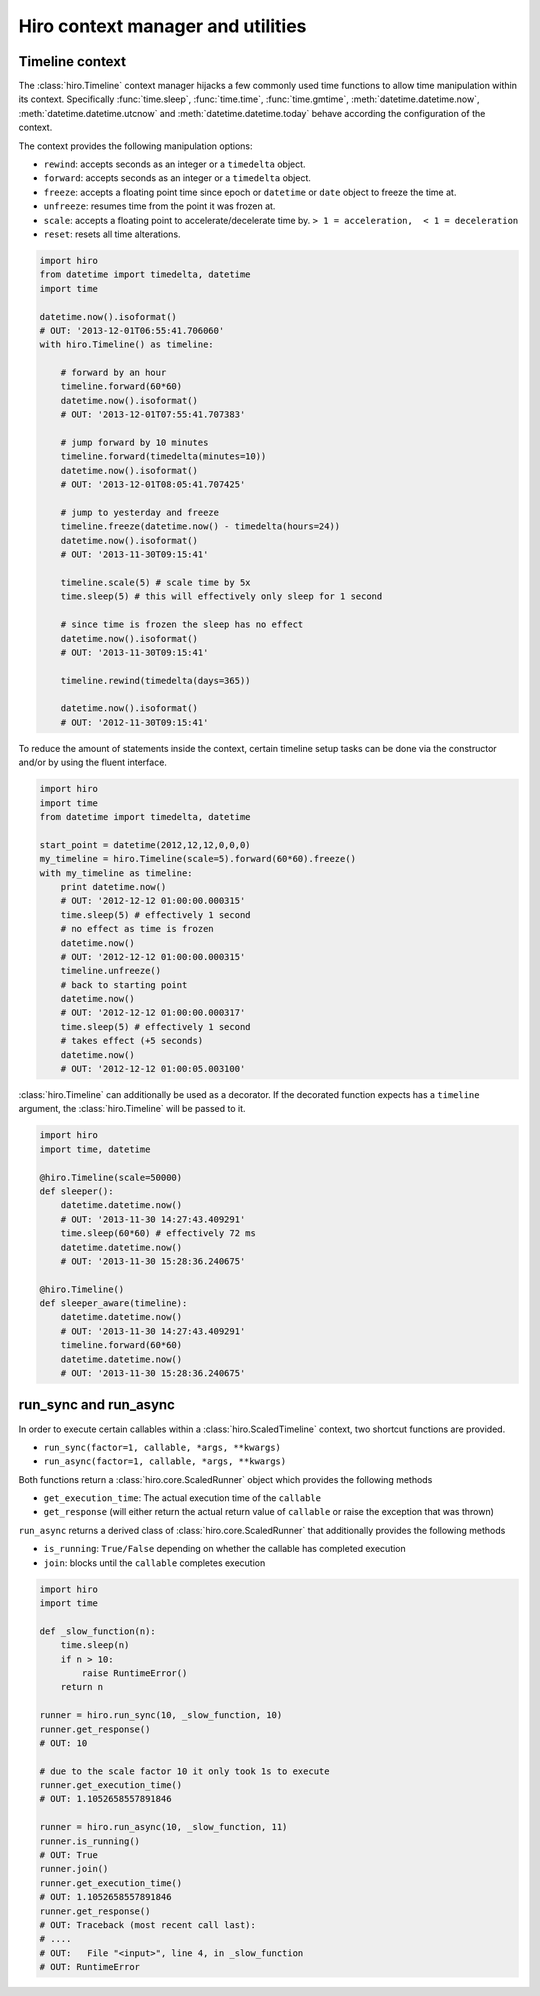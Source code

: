 **********************************
Hiro context manager and utilities
**********************************

Timeline context
================
The :class:`hiro.Timeline` context manager hijacks a few commonly used time functions
to allow time manipulation within its context. Specifically :func:`time.sleep`, :func:`time.time`,
:func:`time.gmtime`, :meth:`datetime.datetime.now`, :meth:`datetime.datetime.utcnow` and :meth:`datetime.datetime.today`
behave according the configuration of the context.

The context provides the following manipulation options:

* ``rewind``: accepts seconds as an integer or a ``timedelta`` object.
* ``forward``: accepts seconds as an integer or a ``timedelta`` object.
* ``freeze``: accepts a floating point time since epoch or ``datetime`` or ``date`` object to freeze the time at.
* ``unfreeze``: resumes time from the point it was frozen at.
* ``scale``: accepts a floating point to accelerate/decelerate time by. ``> 1 = acceleration,  < 1 = deceleration``
* ``reset``: resets all time alterations.

.. code-block:: python

    import hiro
    from datetime import timedelta, datetime
    import time

    datetime.now().isoformat()
    # OUT: '2013-12-01T06:55:41.706060'
    with hiro.Timeline() as timeline:

        # forward by an hour
        timeline.forward(60*60)
        datetime.now().isoformat()
        # OUT: '2013-12-01T07:55:41.707383'

        # jump forward by 10 minutes
        timeline.forward(timedelta(minutes=10))
        datetime.now().isoformat()
        # OUT: '2013-12-01T08:05:41.707425'

        # jump to yesterday and freeze
        timeline.freeze(datetime.now() - timedelta(hours=24))
        datetime.now().isoformat()
        # OUT: '2013-11-30T09:15:41'

        timeline.scale(5) # scale time by 5x
        time.sleep(5) # this will effectively only sleep for 1 second

        # since time is frozen the sleep has no effect
        datetime.now().isoformat()
        # OUT: '2013-11-30T09:15:41'

        timeline.rewind(timedelta(days=365))

        datetime.now().isoformat()
        # OUT: '2012-11-30T09:15:41'



To reduce the amount of statements inside the context, certain timeline setup
tasks can be done via the constructor and/or by using the fluent interface.



.. code-block:: python

    import hiro
    import time
    from datetime import timedelta, datetime

    start_point = datetime(2012,12,12,0,0,0)
    my_timeline = hiro.Timeline(scale=5).forward(60*60).freeze()
    with my_timeline as timeline:
        print datetime.now()
        # OUT: '2012-12-12 01:00:00.000315'
        time.sleep(5) # effectively 1 second
        # no effect as time is frozen
        datetime.now()
        # OUT: '2012-12-12 01:00:00.000315'
        timeline.unfreeze()
        # back to starting point
        datetime.now()
        # OUT: '2012-12-12 01:00:00.000317'
        time.sleep(5) # effectively 1 second
        # takes effect (+5 seconds)
        datetime.now()
        # OUT: '2012-12-12 01:00:05.003100'


:class:`hiro.Timeline` can additionally be used as a decorator. If the decorated
function expects has a ``timeline`` argument, the :class:`hiro.Timeline` will be
passed to it.

.. code-block:: python

    import hiro
    import time, datetime

    @hiro.Timeline(scale=50000)
    def sleeper():
        datetime.datetime.now()
        # OUT: '2013-11-30 14:27:43.409291'
        time.sleep(60*60) # effectively 72 ms
        datetime.datetime.now()
        # OUT: '2013-11-30 15:28:36.240675'

    @hiro.Timeline()
    def sleeper_aware(timeline):
        datetime.datetime.now()
        # OUT: '2013-11-30 14:27:43.409291'
        timeline.forward(60*60)
        datetime.datetime.now()
        # OUT: '2013-11-30 15:28:36.240675'


run_sync and run_async
======================

In order to execute certain callables within a :class:`hiro.ScaledTimeline` context, two
shortcut functions are provided.

* ``run_sync(factor=1, callable, *args, **kwargs)``
* ``run_async(factor=1, callable, *args, **kwargs)``

Both functions return a :class:`hiro.core.ScaledRunner` object which provides the following methods

* ``get_execution_time``: The actual execution time of the ``callable``
* ``get_response`` (will either return the actual return value of ``callable`` or raise the exception that was thrown)

``run_async`` returns a derived class of :class:`hiro.core.ScaledRunner` that additionally provides the following methods

* ``is_running``: ``True/False`` depending on whether the callable has completed execution
* ``join``: blocks until the ``callable`` completes execution

.. code-block:: python


    import hiro
    import time

    def _slow_function(n):
        time.sleep(n)
        if n > 10:
            raise RuntimeError()
        return n

    runner = hiro.run_sync(10, _slow_function, 10)
    runner.get_response()
    # OUT: 10

    # due to the scale factor 10 it only took 1s to execute
    runner.get_execution_time()
    # OUT: 1.1052658557891846

    runner = hiro.run_async(10, _slow_function, 11)
    runner.is_running()
    # OUT: True
    runner.join()
    runner.get_execution_time()
    # OUT: 1.1052658557891846
    runner.get_response()
    # OUT: Traceback (most recent call last):
    # ....
    # OUT:   File "<input>", line 4, in _slow_function
    # OUT: RuntimeError




